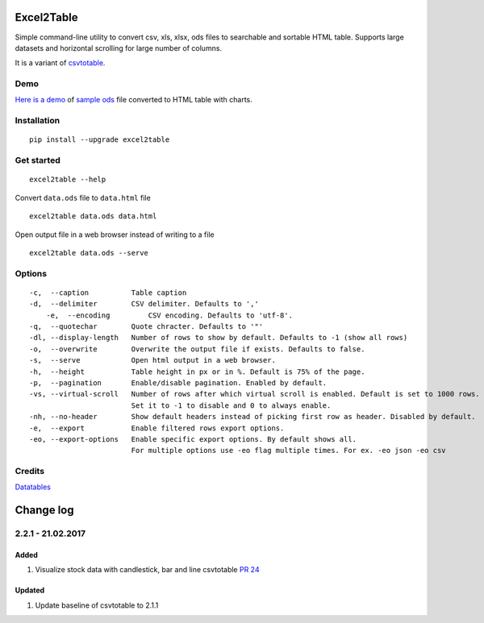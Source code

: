 Excel2Table
============

.. image:: https://api.travis-ci.org/pyexcel/excel2table.svg?branch=master
   :target: http://travis-ci.org/pyexcel/excel2table

.. image:: https://codecov.io/gh/pyexcel/excel2table/branch/master/graph/badge.svg
  :target: https://codecov.io/gh/pyexcel/excel2table


Simple command-line utility to convert csv, xls, xlsx, ods files to searchable and
sortable HTML table. Supports large datasets and horizontal scrolling for large number of columns.

It is a variant of `csvtotable <https://github.com/vividvilla/csvtotable>`_.

Demo
----

`Here is a demo`_ of `sample ods`_ file converted to HTML table with charts.

.. image:: https://user-images.githubusercontent.com/4280312/30404140-006c035e-98dd-11e7-9cfd-1fcf3e405e2f.gif

Installation
------------

::

    pip install --upgrade excel2table


Get started
-----------

::

    excel2table --help

Convert ``data.ods`` file to ``data.html`` file

::

    excel2table data.ods data.html

Open output file in a web browser instead of writing to a file

::

    excel2table data.ods --serve

Options
-------

::

    -c,  --caption          Table caption
    -d,  --delimiter        CSV delimiter. Defaults to ','
	-e,  --encoding         CSV encoding. Defaults to 'utf-8'.
    -q,  --quotechar        Quote chracter. Defaults to '"'
    -dl, --display-length   Number of rows to show by default. Defaults to -1 (show all rows)
    -o,  --overwrite        Overwrite the output file if exists. Defaults to false.
    -s,  --serve            Open html output in a web browser.
    -h,  --height           Table height in px or in %. Default is 75% of the page.
    -p,  --pagination       Enable/disable pagination. Enabled by default.
    -vs, --virtual-scroll   Number of rows after which virtual scroll is enabled. Default is set to 1000 rows.
                            Set it to -1 to disable and 0 to always enable.
    -nh, --no-header        Show default headers instead of picking first row as header. Disabled by default.
    -e,  --export           Enable filtered rows export options.
    -eo, --export-options   Enable specific export options. By default shows all.
                            For multiple options use -eo flag multiple times. For ex. -eo json -eo csv

Credits
-------
`Datatables`_

.. _Here is a demo: https://github.com/pyexcel/excel2table/master/sample/goog.html
.. _sample ods: https://github.com/pyexcel/excel2table/blob/master/sample/goog.ods
.. _Datatables: https://datatables.net

Change log
=============



2.2.1 - 21.02.2017
------------------------

Added
*******

#. Visualize stock data with candlestick, bar and line
   csvtotable `PR 24 <https://github.com/vividvilla/csvtotable/pull/24>`_

Updated
************

#. Update baseline of csvtotable to 2.1.1



